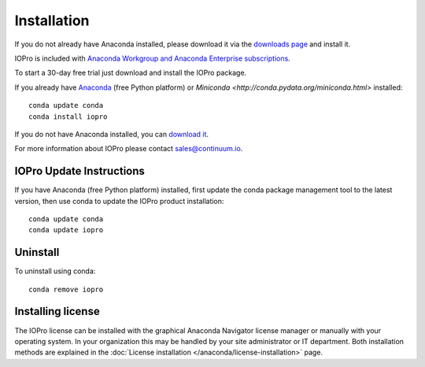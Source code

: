 Installation
============

If you do not already have Anaconda installed, please download it via the
`downloads page <http://continuum.io/downloads.html>`_ and install it.

IOPro is included with `Anaconda Workgroup and Anaconda Enterprise
subscriptions <https://www.continuum.io/content/anaconda-subscriptions>`_.

To start a 30-day free trial just download and install the IOPro package.

If you already have `Anaconda <http://continuum.io/downloads.html>`_ (free
Python platform) or `Miniconda <http://conda.pydata.org/miniconda.html>`
installed::

    conda update conda
    conda install iopro

If you do not have Anaconda installed, you can `download it
<http://continuum.io/downloads.html>`_.

For more information about IOPro please contact `sales@continuum.io
<mailto:sales@continuum.io>`_.

IOPro Update Instructions
-------------------------

If you have Anaconda (free Python platform) installed, first update
the conda package management tool to the latest version, then use conda
to update the IOPro product installation::

    conda update conda
    conda update iopro

Uninstall
---------

To uninstall using conda::

    conda remove iopro


Installing license
------------------

The IOPro license can be installed with the graphical Anaconda Navigator license 
manager or manually with your operating system. In your organization this may be 
handled by your site administrator or IT department. Both installation methods 
are explained in the :doc:`License installation </anaconda/license-installation>` 
page.

